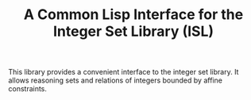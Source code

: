 #+TITLE: A Common Lisp Interface for the Integer Set Library (ISL)

This library provides a convenient interface to the integer set library.
It allows reasoning sets and relations of integers bounded by affine
constraints.
